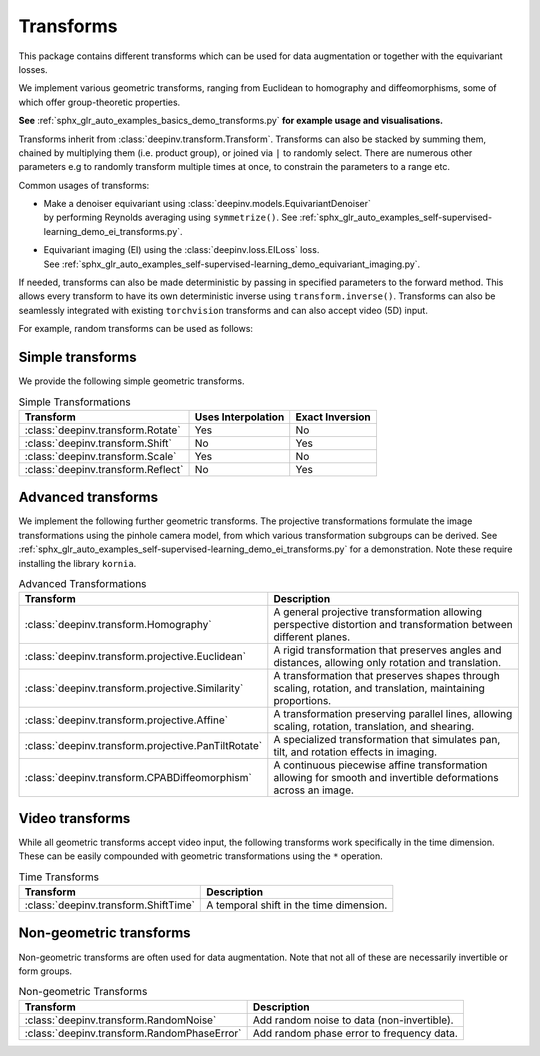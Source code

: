 .. _transform:

Transforms
=================

This package contains different transforms which can be used for data augmentation or together with the equivariant losses.

We implement various geometric transforms, ranging from Euclidean to homography and diffeomorphisms, some of which offer group-theoretic properties.

**See** :ref:`sphx_glr_auto_examples_basics_demo_transforms.py` **for example usage and visualisations.**

Transforms inherit from :class:`deepinv.transform.Transform`. Transforms can also be stacked by summing them, chained by multiplying them (i.e. product group), or joined via ``|`` to randomly select.
There are numerous other parameters e.g to randomly transform multiple times at once, to constrain the parameters to a range etc.

Common usages of transforms:

- | Make a denoiser equivariant using :class:`deepinv.models.EquivariantDenoiser`
  | by performing Reynolds averaging using ``symmetrize()``. See :ref:`sphx_glr_auto_examples_self-supervised-learning_demo_ei_transforms.py`.
- | Equivariant imaging (EI) using the :class:`deepinv.loss.EILoss` loss.
  | See :ref:`sphx_glr_auto_examples_self-supervised-learning_demo_equivariant_imaging.py`.

If needed, transforms can also be made deterministic by passing in specified parameters to the forward method.
This allows every transform to have its own deterministic inverse using ``transform.inverse()``.
Transforms can also be seamlessly integrated with existing ``torchvision`` transforms and can also accept video (5D) input.


For example, random transforms can be used as follows:

.. doctest::

    >>> import torch
    >>> from deepinv.transform import Shift, Rotate
    >>> x = torch.rand((1, 1, 2, 2)) # Define random image (B,C,H,W)
    >>> transform = Shift() # Define random shift transform
    >>> transform(x).shape
    torch.Size([1, 1, 2, 2])
    >>> y = transform(transform(x, x_shift=[1]), x_shift=[-1]) # Deterministic transform
    >>> torch.all(x == y)
    tensor(True)
    >>> transform(torch.rand((1, 1, 3, 2, 2))).shape # Accepts video input of shape (B,C,T,H,W)
    torch.Size([1, 1, 3, 2, 2])
    >>> transform = Rotate() + Shift() # Stack rotate and shift transforms
    >>> transform(x).shape
    torch.Size([2, 1, 2, 2])
    >>> rotoshift = Rotate() * Shift() # Chain rotate and shift transforms
    >>> rotoshift(x).shape
    torch.Size([1, 1, 2, 2])
    >>> transform = Rotate() | Shift() # Randomly select rotate or shift transforms
    >>> transform(x).shape
    torch.Size([1, 1, 2, 2])
    >>> f = lambda x: x[..., [0]] * x # Function to be symmetrized
    >>> f_s = rotoshift.symmetrize(f)
    >>> f_s(x).shape
    torch.Size([1, 1, 2, 2])


Simple transforms
-----------------
We provide the following simple geometric transforms.

.. list-table:: Simple Transformations
   :header-rows: 1

   * - **Transform**
     - **Uses Interpolation**
     - **Exact Inversion**

   * - :class:`deepinv.transform.Rotate`
     - Yes
     - No

   * - :class:`deepinv.transform.Shift`
     - No
     - Yes

   * - :class:`deepinv.transform.Scale`
     - Yes
     - No

   * - :class:`deepinv.transform.Reflect`
     - No
     - Yes


Advanced transforms
-------------------

We implement the following further geometric transforms.
The projective transformations formulate the image transformations using the pinhole camera model,
from which various transformation subgroups can be derived.
See :ref:`sphx_glr_auto_examples_self-supervised-learning_demo_ei_transforms.py` for a demonstration.
Note these require installing the library ``kornia``.

.. list-table:: Advanced Transformations
   :header-rows: 1

   * - **Transform**
     - **Description**

   * - :class:`deepinv.transform.Homography`
     - A general projective transformation allowing perspective distortion and transformation between different planes.

   * - :class:`deepinv.transform.projective.Euclidean`
     - A rigid transformation that preserves angles and distances, allowing only rotation and translation.

   * - :class:`deepinv.transform.projective.Similarity`
     - A transformation that preserves shapes through scaling, rotation, and translation, maintaining proportions.

   * - :class:`deepinv.transform.projective.Affine`
     - A transformation preserving parallel lines, allowing scaling, rotation, translation, and shearing.

   * - :class:`deepinv.transform.projective.PanTiltRotate`
     - A specialized transformation that simulates pan, tilt, and rotation effects in imaging.

   * - :class:`deepinv.transform.CPABDiffeomorphism`
     - A continuous piecewise affine transformation allowing for smooth and invertible deformations across an image.


Video transforms
----------------

While all geometric transforms accept video input, the following transforms work specifically in the time dimension.
These can be easily compounded with geometric transformations using the ``*`` operation.

.. list-table:: Time Transforms
   :header-rows: 1

   * - **Transform**
     - **Description**

   * - :class:`deepinv.transform.ShiftTime`
     - A temporal shift in the time dimension.

Non-geometric transforms
------------------------

Non-geometric transforms are often used for data augmentation.
Note that not all of these are necessarily invertible or form groups.

.. list-table:: Non-geometric Transforms
   :header-rows: 1

   * - **Transform**
     - **Description**

   * - :class:`deepinv.transform.RandomNoise`
     - Add random noise to data (non-invertible).
   * - :class:`deepinv.transform.RandomPhaseError`
     - Add random phase error to frequency data.